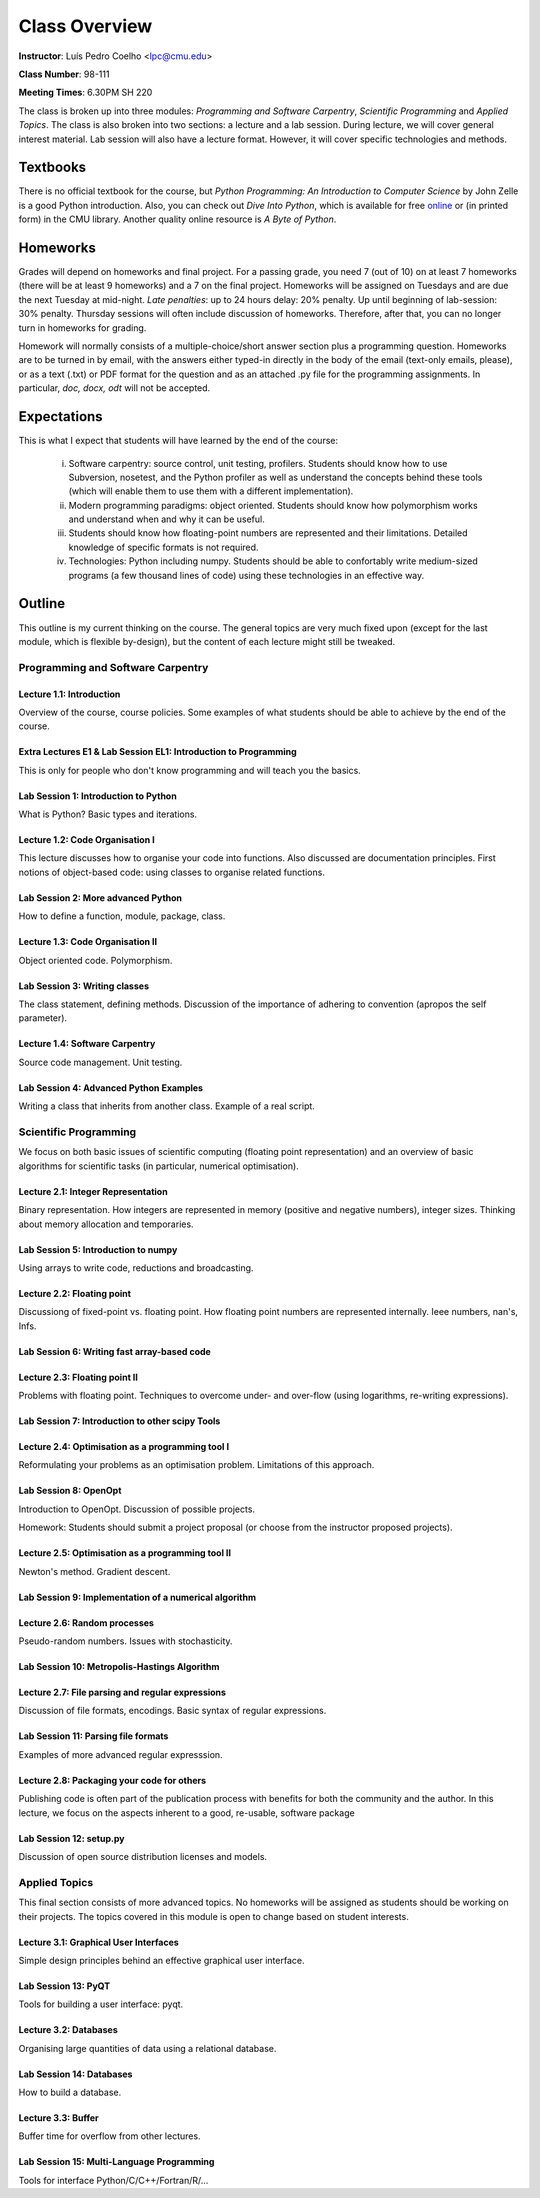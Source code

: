=================
Class Overview
=================

**Instructor**: Luís Pedro Coelho <lpc@cmu.edu>

**Class Number**: 98-111

**Meeting Times**: 6.30PM SH 220

The class is broken up into three modules: *Programming and Software Carpentry*, *Scientific Programming* and *Applied Topics*. The class is also broken into two sections: a lecture and a lab session. During lecture, we will cover general interest material. Lab session will also have a lecture format. However, it will cover specific technologies and methods.


Textbooks
+++++++++

There is no official textbook for the course, but *Python Programming: An Introduction to Computer Science* by John Zelle is a good Python introduction. Also, you can check out *Dive Into Python*, which is available for free online_ or (in printed form) in the CMU library. Another quality online resource is `A Byte of Python`.

.. _online: http://www.diveintopython.org/
.. _A Byte of Python: http://www.swaroopch.com/notes/Python

Homeworks
+++++++++

Grades will depend on homeworks and final project. For a passing grade, you need 7 (out of 10) on at least 7 homeworks (there will be at least 9 homeworks) and a 7 on the final project. Homeworks will be assigned on Tuesdays and are due the next Tuesday at mid-night. *Late penalties*: up to 24 hours delay: 20% penalty. Up until beginning of lab-session: 30% penalty. Thursday sessions will often include discussion of homeworks. Therefore, after that, you can no longer turn in homeworks for grading.

Homework will normally consists of a multiple-choice/short answer section plus a programming question. Homeworks are to be turned in by email, with the answers either typed-in directly in the body of the email (text-only emails, please), or as a text (.txt) or PDF format for the question and as an attached .py file for the programming assignments. In particular, *doc, docx, odt* will not be accepted.

Expectations
++++++++++++

This is what I expect that students will have learned by the end of the course:

    (i) Software carpentry: source control, unit testing, profilers. Students should know how to use Subversion, nosetest, and the Python profiler as well as understand the concepts behind these tools (which will enable them to use them with a different implementation).
    (ii) Modern programming paradigms: object oriented. Students should know how polymorphism works and understand when and why it can be useful.
    (iii) Students should know how floating-point numbers are represented and their limitations. Detailed knowledge of specific formats is not required.
    (iv) Technologies: Python including numpy. Students should be able to confortably write medium-sized programs (a few thousand lines of code) using these technologies in an effective way.

Outline
+++++++

This outline is my current thinking on the course. The general topics are very much fixed upon (except for the last module, which is flexible by-design), but the content of each lecture might still be tweaked.

Programming and Software Carpentry
~~~~~~~~~~~~~~~~~~~~~~~~~~~~~~~~~~

Lecture 1.1: Introduction
-------------------------

Overview of the course, course policies. Some examples of what students should be able to achieve by the end of the course.

Extra Lectures E1 & Lab Session EL1: Introduction to Programming
-----------------------------------------------------------------

This is only for people who don't know programming and will teach you the basics.

Lab Session 1: Introduction to Python
-------------------------------------

What is Python? Basic types and iterations.

Lecture 1.2: Code Organisation I
---------------------------------

This lecture discusses how to organise your code into functions. Also discussed are documentation principles. First notions of object-based code: using classes to organise related functions.

Lab Session 2: More advanced Python
-----------------------------------

How to define a function, module, package, class.

Lecture 1.3: Code Organisation II
---------------------------------

Object oriented code. Polymorphism.

Lab Session 3: Writing classes
------------------------------

The class statement, defining methods. Discussion of the importance of adhering to convention (apropos the self parameter).

Lecture 1.4: Software Carpentry
-------------------------------

Source code management. Unit testing.

Lab Session 4: Advanced Python Examples
---------------------------------------

Writing a class that inherits from another class. Example of a real script.

Scientific Programming
~~~~~~~~~~~~~~~~~~~~~~

We focus on both basic issues of scientific computing (floating point representation) and an overview of basic algorithms for scientific tasks (in particular, numerical optimisation).

Lecture 2.1: Integer Representation
-----------------------------------

Binary representation. How integers are represented in memory (positive and negative numbers), integer sizes. Thinking about memory allocation and temporaries.

Lab Session 5: Introduction to numpy
------------------------------------

Using arrays to write code, reductions and broadcasting.

Lecture 2.2:  Floating point
----------------------------

Discussiong of fixed-point vs. floating point. How floating point numbers are represented internally. Ieee numbers, nan's, Infs.

Lab Session 6: Writing fast array-based code 
--------------------------------------------

Lecture 2.3: Floating point II
------------------------------

Problems with floating point. Techniques to overcome under- and over-flow (using logarithms, re-writing expressions).

Lab Session 7: Introduction to other scipy Tools
------------------------------------------------

Lecture 2.4: Optimisation as a programming tool I
-------------------------------------------------

Reformulating your problems as an optimisation problem. Limitations of this approach.

Lab Session 8: OpenOpt
----------------------

Introduction to OpenOpt. Discussion of possible projects.

Homework: Students should submit a project proposal (or choose from the instructor proposed projects).

Lecture 2.5: Optimisation as a programming tool II 
--------------------------------------------------
Newton's method. Gradient descent.

Lab Session 9: Implementation of a numerical algorithm
------------------------------------------------------

Lecture 2.6: Random processes
-----------------------------

Pseudo-random numbers. Issues with stochasticity.

Lab Session 10: Metropolis-Hastings Algorithm
---------------------------------------------

Lecture 2.7: File parsing and regular expressions
-------------------------------------------------
Discussion of file formats, encodings. Basic syntax of regular expressions.

Lab Session 11: Parsing file formats
------------------------------------

Examples of more advanced regular expresssion.

Lecture 2.8: Packaging your code for others
-------------------------------------------

Publishing code is often part of the publication process with benefits for both the community and the author. In this lecture, we focus on the aspects inherent to a good, re-usable, software package

Lab Session 12: setup.py
------------------------

Discussion of open source distribution licenses and models.

Applied Topics
~~~~~~~~~~~~~~

This final section consists of more advanced topics. No homeworks will be assigned as students should be working on their projects. The topics covered in this module is open to change based on student interests.

Lecture 3.1: Graphical User Interfaces
--------------------------------------

Simple design principles behind an effective graphical user interface.

Lab Session 13: PyQT
--------------------

Tools for building a user interface: pyqt.

Lecture 3.2: Databases
----------------------

Organising large quantities of data using a relational database.

Lab Session 14: Databases
-------------------------

How to build a database.

Lecture 3.3: Buffer
-------------------

Buffer time for overflow from other lectures.

Lab Session 15: Multi-Language Programming
------------------------------------------

Tools for interface Python/C/C++/Fortran/R/...

